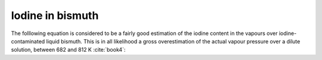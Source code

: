 .. raw:: latex

   \setcounter{secnumdepth}{3}

=================
Iodine in bismuth
=================

The folllowing equation is considered to be a fairly good estimation of the iodine content in the vapours over iodine-contaminated liquid bismuth. This is in all likelihood a gross overestimation of the actual vapour pressure over a dilute solution, between 682 and 812 K :cite:`book4`:

.. math:: 
   P_{BiI_{3}} \degree = 10^{-\frac{4310}{T} + 10.29}
   :label: p_bii

